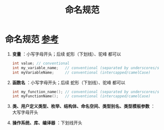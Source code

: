:PROPERTIES:
:ID:       29f43a49-8123-4541-a02d-02c7ed24a042
:END:
#+title: 命名规范
#+filetags: cpp

* 命名规范 [[https://www.learncpp.com/cpp-tutorial/keywords-and-naming-identifiers/][参考]]
1. *变量* ：小写字母开头；后续 蛇形（下划线）、驼峰 都可以
   #+begin_src cpp :results output :namespaces std :includes <iostream>
   int value; // conventional
   int my_variable_name;   // conventional (separated by underscores/snake_case)
   int myVariableName;     // conventional (intercapped/camelCase)
   #+end_src

2. *函数名* ：小写字母开头；后续 蛇形（下划线）、驼峰 都可以
   #+begin_src cpp :results output :namespaces std :includes <iostream>
   int my_function_name(); // conventional (separated by underscores/snake_case)
   int myFunctionName();   // conventional (intercapped/camelCase)
   #+end_src

3. *类、用户定义类型、枚举、结构体、命名空间、类型别名、类型模板参数* ： 大写字母开头

4. *操作系统、库、编译器* ：下划线开头

